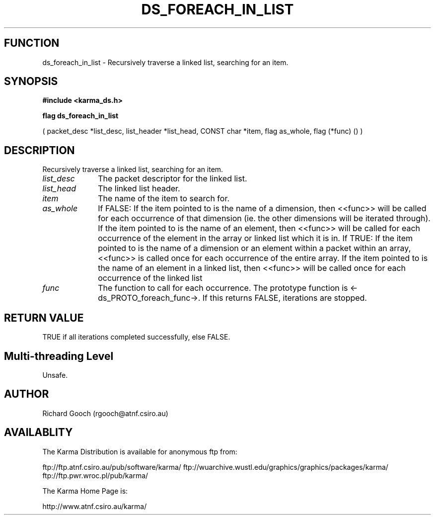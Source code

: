 .TH DS_FOREACH_IN_LIST 3 "13 Nov 2005" "Karma Distribution"
.SH FUNCTION
ds_foreach_in_list \- Recursively traverse a linked list, searching for an item.
.SH SYNOPSIS
.B #include <karma_ds.h>
.sp
.B flag ds_foreach_in_list
.sp
( packet_desc *list_desc, list_header *list_head,
CONST char *item, flag as_whole, flag (*func) () )
.SH DESCRIPTION
Recursively traverse a linked list, searching for an item.
.IP \fIlist_desc\fP 1i
The packet descriptor for the linked list.
.IP \fIlist_head\fP 1i
The linked list header.
.IP \fIitem\fP 1i
The name of the item to search for.
.IP \fIas_whole\fP 1i
If FALSE:
If the item pointed to is the name of a dimension, then <<func>>
will be called for each occurrence of that dimension (ie. the other
dimensions will be iterated through).
If the item pointed to is the name of an element, then <<func>>
will be called for each occurrence of the element in the array or
linked list which it is in.
If TRUE:
If the item pointed to is the name of a dimension or an element within
a packet within an array, <<func>> is called once for each
occurrence of the entire array.
If the item pointed to is the name of an element in a linked list, then
<<func>> will be called once for each occurrence of the linked list
.IP \fIfunc\fP 1i
The function to call for each occurrence. The prototype function is
<-ds_PROTO_foreach_func->. If this returns FALSE, iterations are stopped.
.SH RETURN VALUE
TRUE if all iterations completed successfully, else FALSE.
.SH Multi-threading Level
Unsafe.
.SH AUTHOR
Richard Gooch (rgooch@atnf.csiro.au)
.SH AVAILABLITY
The Karma Distribution is available for anonymous ftp from:

ftp://ftp.atnf.csiro.au/pub/software/karma/
ftp://wuarchive.wustl.edu/graphics/graphics/packages/karma/
ftp://ftp.pwr.wroc.pl/pub/karma/

The Karma Home Page is:

http://www.atnf.csiro.au/karma/
